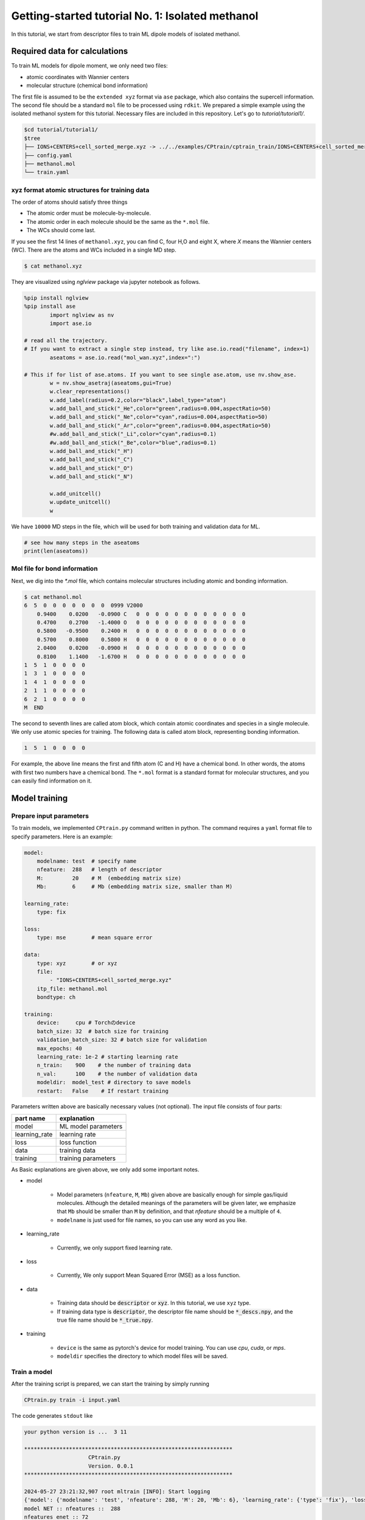 ========================================================
Getting-started tutorial No. 1: Isolated methanol
========================================================

In this tutorial, we start from descriptor files to train ML dipole models of isolated methanol. 


Required data for calculations
========================================

To train ML models for dipole moment, we only need two files:

* atomic coordinates with Wannier centers
* molecular structure (chemical bond information)

The first file is assumed to be the ``extended xyz`` format via ``ase`` package, which also contains the supercell information. The second file should be a standard ``mol`` file to be processed using ``rdkit``. We prepared a simple example using the isolated methanol system for this tutorial. Necessary files are included in this repository. Let's go to `tutorial/tutorial1/`.

.. code-block:: bash

    $cd tutorial/tutorial1/
    $tree 
    ├── IONS+CENTERS+cell_sorted_merge.xyz -> ../../examples/CPtrain/cptrain_train/IONS+CENTERS+cell_sorted_merge.xyz
    ├── config.yaml
    ├── methanol.mol
    └── train.yaml



xyz format atomic structures for training data
---------------------------------------------------

The order of atoms should satisfy three things

* The atomic order must be molecule-by-molecule.
* The atomic order in each molecule should be the same as the ``*.mol`` file. 
* The WCs should come last.

If you see the first 14 lines of ``methanol.xyz``, you can find C, four H,O and eight X, where `X` means the Wannier centers (WC). There are the atoms and WCs included in a single MD step. 

.. code-block:: bash

    $ cat methanol.xyz


They are visualized using `nglview` package via jupyter notebook as follows. 

.. code-block:: python

        %pip install nglview
        %pip install ase
		import nglview as nv
		import ase.io

        # read all the trajectory. 
        # If you want to extract a single step instead, try like ase.io.read("filename", index=1)
		aseatoms = ase.io.read("mol_wan.xyz",index=":")

        # This if for list of ase.atoms. If you want to see single ase.atom, use nv.show_ase.
		w = nv.show_asetraj(aseatoms,gui=True)
		w.clear_representations()
		w.add_label(radius=0.2,color="black",label_type="atom")
		w.add_ball_and_stick("_He",color="green",radius=0.004,aspectRatio=50)
		w.add_ball_and_stick("_Ne",color="cyan",radius=0.004,aspectRatio=50)
		w.add_ball_and_stick("_Ar",color="green",radius=0.004,aspectRatio=50)
		#w.add_ball_and_stick("_Li",color="cyan",radius=0.1)
		#w.add_ball_and_stick("_Be",color="blue",radius=0.1)
		w.add_ball_and_stick("_H")
		w.add_ball_and_stick("_C")
		w.add_ball_and_stick("_O")
		w.add_ball_and_stick("_N")

		w.add_unitcell()
		w.update_unitcell()
		w


We have ``10000`` MD steps in the file, which will be used for both training and validation data for ML.

.. code-block:: python

    # see how many steps in the aseatoms
    print(len(aseatoms))


Mol file for bond information
---------------------------------------

Next, we dig into the `*.mol` file, which contains molecular structures including atomic and bonding information. 

.. code-block:: bash

    $ cat methanol.mol
    6  5  0  0  0  0  0  0  0  0999 V2000
        0.9400    0.0200   -0.0900 C   0  0  0  0  0  0  0  0  0  0  0  0
        0.4700    0.2700   -1.4000 O   0  0  0  0  0  0  0  0  0  0  0  0
        0.5800   -0.9500    0.2400 H   0  0  0  0  0  0  0  0  0  0  0  0
        0.5700    0.8000    0.5800 H   0  0  0  0  0  0  0  0  0  0  0  0
        2.0400    0.0200   -0.0900 H   0  0  0  0  0  0  0  0  0  0  0  0
        0.8100    1.1400   -1.6700 H   0  0  0  0  0  0  0  0  0  0  0  0
    1  5  1  0  0  0  0
    1  3  1  0  0  0  0
    1  4  1  0  0  0  0
    2  1  1  0  0  0  0
    6  2  1  0  0  0  0
    M  END

The second to seventh lines are called atom block, which contain atomic coordinates and species in a single molecule. We only use atomic species for training. The following data is called atom block, representing bonding information. 

.. code-block:: bash

    1  5  1  0  0  0  0

For example, the above line means the first and fifth atom (C and H) have a chemical bond. In other words, the atoms with first two numbers have a chemical bond. The ``*.mol`` format is a standard format for molecular structures, and you can easily find information on it.


Model training
==================

Prepare input parameters
------------------------------

To train models, we implemented ``CPtrain.py`` command written in python. The command requires a ``yaml`` format file to specify parameters. Here is an example:

.. code-block:: yaml

    model:
        modelname: test  # specify name
        nfeature:  288   # length of descriptor
        M:         20    # M  (embedding matrix size)
        Mb:        6     # Mb (embedding matrix size, smaller than M)

    learning_rate:
        type: fix

    loss:
        type: mse        # mean square error

    data:
        type: xyz        # or xyz
        file:
            - "IONS+CENTERS+cell_sorted_merge.xyz"
        itp_file: methanol.mol
        bondtype: ch

    training:
        device:     cpu # Torchのdevice
        batch_size: 32  # batch size for training 
        validation_batch_size: 32 # batch size for validation
        max_epochs: 40
        learning_rate: 1e-2 # starting learning rate
        n_train:    900    # the number of training data
        n_val:      100    # the number of validation data
        modeldir:  model_test # directory to save models
        restart:   False    # If restart training 

Parameters written above are basically necessary values (not optional). The input file consists of four parts:


+----------------+------------------------+
|  part name     | explanation            |            
+================+========================+
| model          |  ML model parameters   | 
+----------------+------------------------+
| learning_rate  | learning rate          | 
+----------------+------------------------+
| loss           | loss function          |
+----------------+------------------------+
| data           | training data          | 
+----------------+------------------------+
| training       | training parameters    |
+----------------+------------------------+

As Basic explanations are given above, we only add some important notes.

* model

    * Model parameters (``nfeature``, ``M``, ``Mb``) given above are basically enough for simple gas/liquid molecules. Although the detailed meanings of the parameters will be given later, we emphasize that ``Mb`` should be smaller than ``M`` by definition, and that `nfeature` should be a multiple of ``4``.
    * ``modelname`` is just used for file names, so you can use any word as you like.

* learning_rate

    * Currently, we only support fixed learning rate. 

* loss

    * Currently, We only support Mean Squared Error (MSE) as a loss function.

* data

    * Training data should be :code:`descriptor` or :code:`xyz`. In this tutorial, we use ``xyz`` type.
    * If training data type is :code:`descriptor`, the descriptor file name should be :code:`*_descs.npy`, and the true file name should be :code:`*_true.npy`.


* training

    * ``device`` is the same as pytorch's device for model training. You can use `cpu`, `cuda`, or `mps`.
    * ``modeldir`` specifies the directory to which model files will be saved.


Train a model
----------------------

After the training script is prepared, we can start the training by simply running

.. code-block:: bash

    CPtrain.py train -i input.yaml

The code generates ``stdout`` like 

.. code-block:: bash

    your python version is ...  3 11

    *****************************************************************
                        CPtrain.py
                        Version. 0.0.1
    *****************************************************************

    2024-05-27 23:21:32,907 root mltrain [INFO]: Start logging
    {'model': {'modelname': 'test', 'nfeature': 288, 'M': 20, 'Mb': 6}, 'learning_rate': {'type': 'fix'}, 'loss': {'type': 'mse'}, 'data': {'type': 'xyz', 'file': ['IONS+CENTERS+cell_sorted_merge.xyz'], 'itp_file': 'methanol.mol'}, 'training': {'device': 'cpu', 'batch_size': 32, 'validation_batch_size': 32, 'max_epochs': 40, 'learning_rate': '1e-2', 'n_train': 900, 'n_val': 100, 'modeldir': 'model_test', 'restart': False}}
    model NET :: nfeatures ::  288
    nfeatures_enet :: 72
    nfeatures_fnet :: 120
    =================================================================
    Layer (type:depth-idx)                   Param #
    =================================================================
    NET_withoutBN                            --
    ├─Linear: 1-1                            3,650
    ├─Linear: 1-2                            2,550
    ├─Linear: 1-3                            73,440
    ├─Linear: 1-4                            6,050
    ├─Linear: 1-5                            2,550
    ├─Linear: 1-6                            1,020
    =================================================================
    Total params: 89,260
    Trainable params: 89,260
    Non-trainable params: 0
    =================================================================
    2024-05-27 23:21:32,927 root mltrain [INFO]:  --------------------------------------
    data type :: xyz
    -----  ml.read_mol :: parse results... -------
    bonds_list ::  [[0, 4], [0, 2], [0, 3], [1, 0], [5, 1]]
    counter    ::  6
    atom_list  ::  ['C', 'O', 'H', 'H', 'H', 'H']
    -----------------------------------------------
    ================
    CH bonds...       [[0, 4], [0, 2], [0, 3]]
    CO bonds...       [[1, 0]]
    OH bonds...       [[5, 1]]
    OO bonds...       []
    CC bonds...       []
    CC ring bonds...  []


    ==================
    ring_bond_index  []
    ch_bond_index    [0, 1, 2]
    oh_bond_index    [4]
    co_bond_index    [3]
    cc_bond_index    []
    ================
    O atoms (lonepair)...       [1]
    N atoms (lonepair)...       []
    C atoms ...                 [0]
    H atoms ...                 [2, 3, 4, 5]
    C 0.94 0.02 -0.09
    O 0.47 0.27 -1.4
    -----  ml.read_mol :: parse results... -------
    representative_atom_index  :: 1
    -----------------------------------------------
    ================
    coh_index/coc_index :: [oの番号, {coボンドの番号(co_bond_indexの0から数えていくつか),ohボンドの番号}]
    TODO :: もしかしたらbond_indexを使った方が全体的にやりやすいかもしれない
    coh_index :: [[0, {'CO': 0, 'OH': 0}]]
    coc_index :: []
    Loading xyz file ::  ['IONS+CENTERS+cell_sorted_merge.xyz']
    len xyz == 1
    2024-05-27 23:21:34,561 root mltrain [INFO]:  -----------------------------------------------------------------
    2024-05-27 23:21:34,561 root mltrain [INFO]:  ---Summary of DataSystem: training     ----------------------------------
    2024-05-27 23:21:34,561 root mltrain [INFO]: found 1 system(s):
    2024-05-27 23:21:34,561 root mltrain [INFO]:                         system  natoms  bch_sz   n_bch
    2024-05-27 23:21:34,561 root mltrain [INFO]: IONS+CENTERS+cell_sorted_merge.xyz    1000      32      31
    2024-05-27 23:21:34,562 root mltrain [INFO]: --------------------------------------------------------------------------------------
    splitting atoms into atoms and WCs
    Assigning Wannier Centers
    Finish Assigning Wannier Centers
    2024-05-27 23:22:28,891 Trainer __init__ [INFO]: model data will be saved to model_test
    =================================================================
    Layer (type:depth-idx)                   Param #
    =================================================================
    NET_withoutBN                            --
    ├─Linear: 1-1                            3,650
    ├─Linear: 1-2                            2,550
    ├─Linear: 1-3                            73,440
    ├─Linear: 1-4                            6,050
    ├─Linear: 1-5                            2,550
    ├─Linear: 1-6                            1,020
    =================================================================
    Total params: 89,260
    Trainable params: 89,260
    Non-trainable params: 0
    =================================================================

    2024-05-27 23:22:28,892 Trainer init_model [INFO]: Torch device (cpu or cuda gpu or m1 mac gpu): cpu
    2024-05-27 23:22:29,384 numexpr.utils _init_num_threads [INFO]: Note: NumExpr detected 16 cores but "NUMEXPR_MAX_THREADS" not set, so enforcing safe limit of 8.
    2024-05-27 23:22:29,384 numexpr.utils _init_num_threads [INFO]: NumExpr defaulting to 8 threads.
    2024-05-27 23:22:29,556 Trainer set_dataset [INFO]:  n_traing ( number of training  data): 900
    2024-05-27 23:22:29,556 Trainer set_dataset [INFO]:  n_val    ( number of validatin data): 100
    ^@2024-05-27 23:23:05,110 Trainer epoch_step [INFO]: epoch= 1 : time= 35.553799867630005 [s] : loss(train)= 0.0030520600183600827 : loss(valid)= 0.0028606270595143237 : RMSE[D](train)= 0.0551564542987999 : RMSE[D](valid)= 0.05347409362915805
    model is saved to model_test_tmp1.pt at model_test
    2024-05-27 23:23:41,283 Trainer epoch_step [INFO]: epoch= 2 : time= 36.05292296409607 [s] : loss(train)= 0.002742534619756043 : loss(valid)= 0.002425628947094083 : RMSE[D](train)= 0.05222889056766713 : RMSE[D](valid)= 0.04924118021059818
    model is saved to model_test_tmp2.pt at model_test
    2024-05-27 23:24:17,498 Trainer epoch_step [INFO]: epoch= 3 : time= 36.17855882644653 [s] : loss(train)= 0.0027552477217146327 : loss(valid)= 0.0023257903133829436 : RMSE[D](train)= 0.05240615377016262 : RMSE[D](valid)= 0.04821778239842708
    model is saved to model_test_tmp3.pt at model_test
    2024-05-27 23:24:52,931 Trainer epoch_step [INFO]: epoch= 4 : time= 35.389596939086914 [s] : loss(train)= 0.002701992983929813 : loss(valid)= 0.002566932700574398 : RMSE[D](train)= 0.051863416078856424 : RMSE[D](valid)= 0.0505809825728987
    model is saved to model_test_tmp4.pt at model_test
    2024-05-27 23:25:28,712 Trainer epoch_step [INFO]: epoch= 5 : time= 35.72677397727966 [s] : loss(train)= 0.0026170784757206483 : loss(valid)= 0.0026297084211061397 : RMSE[D](train)= 0.05109348549317842 : RMSE[D](valid)= 0.05118794610165333
    model is saved to model_test_tmp5.pt at model_test
    2024-05-27 23:26:02,858 Trainer epoch_step [INFO]: epoch= 6 : time= 34.10452723503113 [s] : loss(train)= 0.002519122832122126 : loss(valid)= 0.002710235926012198 : RMSE[D](train)= 0.05010292158956631 : RMSE[D](valid)= 0.05182654546680134
    model is saved to model_test_tmp6.pt at model_test
    2024-05-27 23:26:36,344 Trainer epoch_step [INFO]: epoch= 7 : time= 33.43118190765381 [s] : loss(train)= 0.002488897938746959 : loss(valid)= 0.002438249376912912 : RMSE[D](train)= 0.04980324078916386 : RMSE[D](valid)= 0.04936132032714493
    model is saved to model_test_tmp7.pt at model_test
    2024-05-27 23:27:09,524 Trainer epoch_step [INFO]: epoch= 8 : time= 33.13404870033264 [s] : loss(train)= 0.0024281473555934747 : loss(valid)= 0.0024121985770761967 : RMSE[D](train)= 0.049172273966610065 : RMSE[D](valid)= 0.04911379181779723
    model is saved to model_test_tmp8.pt at model_test
    2024-05-27 23:27:42,988 Trainer epoch_step [INFO]: epoch= 9 : time= 33.424768924713135 [s] : loss(train)= 0.0024187416752933393 : loss(valid)= 0.00232696447831889 : RMSE[D](train)= 0.04911207242387859 : RMSE[D](valid)= 0.04820846097177897
    model is saved to model_test_tmp9.pt at model_test
    2024-05-27 23:28:17,375 Trainer epoch_step [INFO]: epoch= 10 : time= 34.339770793914795 [s] : loss(train)= 0.002027994516538456 : loss(valid)= 0.0020500118068108955 : RMSE[D](train)= 0.04497044101939407 : RMSE[D](valid)= 0.045273193022861896
    model is saved to model_test_tmp10.pt at model_test
    2024-05-27 23:28:50,388 Trainer epoch_step [INFO]: epoch= 11 : time= 32.96853709220886 [s] : loss(train)= 0.0018060718056014074 : loss(valid)= 0.0015387694584205747 : RMSE[D](train)= 0.042402016109021445 : RMSE[D](valid)= 0.0391866800126098
    model is saved to model_test_tmp11.pt at model_test
    2024-05-27 23:29:23,494 Trainer epoch_step [INFO]: epoch= 12 : time= 33.06202292442322 [s] : loss(train)= 0.0015744604378206922 : loss(valid)= 0.001602462415272991 : RMSE[D](train)= 0.03961410282709073 : RMSE[D](valid)= 0.03996957523043282
    model is saved to model_test_tmp12.pt at model_test
    2024-05-27 23:29:56,833 Trainer epoch_step [INFO]: epoch= 13 : time= 33.296122789382935 [s] : loss(train)= 0.0015049170885634208 : loss(valid)= 0.0015406373422592878 : RMSE[D](train)= 0.03872750117829672 : RMSE[D](valid)= 0.039230152528586505
    model is saved to model_test_tmp13.pt at model_test
    2024-05-27 23:30:30,009 Trainer epoch_step [INFO]: epoch= 14 : time= 33.13048601150513 [s] : loss(train)= 0.0014625149363252734 : loss(valid)= 0.0013872180522109072 : RMSE[D](train)= 0.038211363274244604 : RMSE[D](valid)= 0.03717074105946483
    model is saved to model_test_tmp14.pt at model_test
    2024-05-27 23:31:03,023 Trainer epoch_step [INFO]: epoch= 15 : time= 32.970470905303955 [s] : loss(train)= 0.0012952481338288635 : loss(valid)= 0.0011708201685299475 : RMSE[D](train)= 0.03594431862161766 : RMSE[D](valid)= 0.034191540839132055
    model is saved to model_test_tmp15.pt at model_test
    2024-05-27 23:31:37,101 Trainer epoch_step [INFO]: epoch= 16 : time= 34.034749031066895 [s] : loss(train)= 0.0012781490970935141 : loss(valid)= 0.0012487516505643725 : RMSE[D](train)= 0.03567568660112371 : RMSE[D](valid)= 0.03530874235402812
    model is saved to model_test_tmp16.pt at model_test
    2024-05-27 23:32:10,323 Trainer epoch_step [INFO]: epoch= 17 : time= 33.178393840789795 [s] : loss(train)= 0.0012396411870473198 : loss(valid)= 0.0012016038332755368 : RMSE[D](train)= 0.0351610294889353 : RMSE[D](valid)= 0.0346635038703976
    model is saved to model_test_tmp17.pt at model_test
    2024-05-27 23:32:43,535 Trainer epoch_step [INFO]: epoch= 18 : time= 33.16394877433777 [s] : loss(train)= 0.0012235958503359662 : loss(valid)= 0.0012918139109387994 : RMSE[D](train)= 0.03492190754501672 : RMSE[D](valid)= 0.03592647573961546
    model is saved to model_test_tmp18.pt at model_test
    2024-05-27 23:33:16,961 Trainer epoch_step [INFO]: epoch= 19 : time= 33.37561392784119 [s] : loss(train)= 0.0012278797990542703 : loss(valid)= 0.0012458103786533077 : RMSE[D](train)= 0.03499613492118348 : RMSE[D](valid)= 0.035192720360356027
    model is saved to model_test_tmp19.pt at model_test
    2024-05-27 23:33:50,577 Trainer epoch_step [INFO]: epoch= 20 : time= 33.57127404212952 [s] : loss(train)= 0.0012240493794836635 : loss(valid)= 0.001295727367202441 : RMSE[D](train)= 0.03495633493656875 : RMSE[D](valid)= 0.03591999197134574
    model is saved to model_test_tmp20.pt at model_test
    2024-05-27 23:34:23,622 Trainer epoch_step [INFO]: epoch= 21 : time= 32.997060775756836 [s] : loss(train)= 0.0012256120015600963 : loss(valid)= 0.0011909629683941603 : RMSE[D](train)= 0.03495001219865892 : RMSE[D](valid)= 0.03448448842303
    model is saved to model_test_tmp21.pt at model_test
    2024-05-27 23:34:56,853 Trainer epoch_step [INFO]: epoch= 22 : time= 33.18896174430847 [s] : loss(train)= 0.0012167344518404985 : loss(valid)= 0.0012835346860811114 : RMSE[D](train)= 0.034833311084896894 : RMSE[D](valid)= 0.03577993540008407
    model is saved to model_test_tmp22.pt at model_test
    2024-05-27 23:35:29,807 Trainer epoch_step [INFO]: epoch= 23 : time= 32.91186189651489 [s] : loss(train)= 0.0011236058489885181 : loss(valid)= 0.0011108355053390067 : RMSE[D](train)= 0.03343205283435263 : RMSE[D](valid)= 0.03328191643945063
    model is saved to model_test_tmp23.pt at model_test
    2024-05-27 23:36:03,022 Trainer epoch_step [INFO]: epoch= 24 : time= 33.170867919921875 [s] : loss(train)= 0.001198199895692856 : loss(valid)= 0.0011316734598949552 : RMSE[D](train)= 0.03454902092721321 : RMSE[D](valid)= 0.03361872941420203
    model is saved to model_test_tmp24.pt at model_test
    2024-05-27 23:36:36,357 Trainer epoch_step [INFO]: epoch= 25 : time= 33.290594816207886 [s] : loss(train)= 0.0011569774401972868 : loss(valid)= 0.00125562238584583 : RMSE[D](train)= 0.03398148767577144 : RMSE[D](valid)= 0.03526287444169499
    model is saved to model_test_tmp25.pt at model_test
    2024-05-27 23:37:09,678 Trainer epoch_step [INFO]: epoch= 26 : time= 33.2756552696228 [s] : loss(train)= 0.0010826434694796003 : loss(valid)= 0.0012303667608648539 : RMSE[D](train)= 0.03285225680652831 : RMSE[D](valid)= 0.0350027180085837
    model is saved to model_test_tmp26.pt at model_test
    2024-05-27 23:37:43,053 Trainer epoch_step [INFO]: epoch= 27 : time= 33.32958698272705 [s] : loss(train)= 0.001173686479367981 : loss(valid)= 0.0010828875432101388 : RMSE[D](train)= 0.034169700120643916 : RMSE[D](valid)= 0.03287867522535803
    model is saved to model_test_tmp27.pt at model_test
    2024-05-27 23:38:19,747 Trainer epoch_step [INFO]: epoch= 28 : time= 36.647231101989746 [s] : loss(train)= 0.001116036980030393 : loss(valid)= 0.0012196329965566595 : RMSE[D](train)= 0.03330824263660591 : RMSE[D](valid)= 0.03489144527681723
    model is saved to model_test_tmp28.pt at model_test
    2024-05-27 23:38:59,670 Trainer epoch_step [INFO]: epoch= 29 : time= 39.88249492645264 [s] : loss(train)= 0.0011180073737965099 : loss(valid)= 0.0012258108084400494 : RMSE[D](train)= 0.03336500989034002 : RMSE[D](valid)= 0.03500258438073604
    model is saved to model_test_tmp29.pt at model_test
    2024-05-27 23:39:49,398 Trainer epoch_step [INFO]: epoch= 30 : time= 49.675516843795776 [s] : loss(train)= 0.0010629503813106567 : loss(valid)= 0.0010745280305854976 : RMSE[D](train)= 0.03253391709756107 : RMSE[D](valid)= 0.03270917398237465
    model is saved to model_test_tmp30.pt at model_test
    2024-05-27 23:40:26,195 Trainer epoch_step [INFO]: epoch= 31 : time= 36.73529386520386 [s] : loss(train)= 0.0010963863585077757 : loss(valid)= 0.001109493294886003 : RMSE[D](train)= 0.03305228076125506 : RMSE[D](valid)= 0.03320700290457949
    model is saved to model_test_tmp31.pt at model_test
    2024-05-27 23:41:06,045 Trainer epoch_step [INFO]: epoch= 32 : time= 39.80792784690857 [s] : loss(train)= 0.001064531773278889 : loss(valid)= 0.0011376045683088403 : RMSE[D](train)= 0.032547290130018745 : RMSE[D](valid)= 0.03362633110102043
    model is saved to model_test_tmp32.pt at model_test
    2024-05-27 23:41:46,186 Trainer epoch_step [INFO]: epoch= 33 : time= 40.091362953186035 [s] : loss(train)= 0.0010355500500216813 : loss(valid)= 0.0009315957043630382 : RMSE[D](train)= 0.03212837784581807 : RMSE[D](valid)= 0.030487922940679202
    model is saved to model_test_tmp33.pt at model_test
    2024-05-27 23:42:21,759 Trainer epoch_step [INFO]: epoch= 34 : time= 35.53277611732483 [s] : loss(train)= 0.0009523128766366946 : loss(valid)= 0.0008897289323310057 : RMSE[D](train)= 0.030749915142596514 : RMSE[D](valid)= 0.029788555875735753
    model is saved to model_test_tmp34.pt at model_test
    2024-05-27 23:42:57,443 Trainer epoch_step [INFO]: epoch= 35 : time= 35.59277606010437 [s] : loss(train)= 0.0009194710645325748 : loss(valid)= 0.0008036431002741059 : RMSE[D](train)= 0.030231966427741203 : RMSE[D](valid)= 0.028328095215842314
    model is saved to model_test_tmp35.pt at model_test
    2024-05-27 23:43:34,729 Trainer epoch_step [INFO]: epoch= 36 : time= 37.2429301738739 [s] : loss(train)= 0.0008694644493516535 : loss(valid)= 0.0008589115265446404 : RMSE[D](train)= 0.02939380869049454 : RMSE[D](valid)= 0.029268487767904347
    model is saved to model_test_tmp36.pt at model_test
    2024-05-27 23:44:10,015 Trainer epoch_step [INFO]: epoch= 37 : time= 35.23839807510376 [s] : loss(train)= 0.0008100573946389236 : loss(valid)= 0.0007349376101046801 : RMSE[D](train)= 0.02839690322675918 : RMSE[D](valid)= 0.0270813759830895
    model is saved to model_test_tmp37.pt at model_test
    2024-05-27 23:44:46,935 Trainer epoch_step [INFO]: epoch= 38 : time= 36.876343965530396 [s] : loss(train)= 0.0008246830173967672 : loss(valid)= 0.0007781900543098649 : RMSE[D](train)= 0.028661926251427983 : RMSE[D](valid)= 0.027891913603732336
    model is saved to model_test_tmp38.pt at model_test
    2024-05-27 23:45:27,108 Trainer epoch_step [INFO]: epoch= 39 : time= 40.12124514579773 [s] : loss(train)= 0.0008413328593763124 : loss(valid)= 0.0008210245287045836 : RMSE[D](train)= 0.028899934585797222 : RMSE[D](valid)= 0.02863102027700547
    model is saved to model_test_tmp39.pt at model_test
    2024-05-27 23:46:17,073 Trainer epoch_step [INFO]: epoch= 40 : time= 49.92154312133789 [s] : loss(train)= 0.0008217944268835708 : loss(valid)= 0.0008133725496008992 : RMSE[D](train)= 0.028557669288744897 : RMSE[D](valid)= 0.028495248694122847
    model is saved to model_test_tmp40.pt at model_test
    model is saved to model_test_weight.pth at model_test
    model is saved to model_test_all.pth at model_test
    model is saved to model_test.pt at model_test

To train models for all the chemical bond species, We iteratively run the command with modifying the input of ``bondtype``.



Test a model
----------------------

We can check the quality of the trained model using a `yaml` structure file.

[TODO] 構造をtestとtrainに分けなくて大丈夫か？

.. code-block:: bash

    CPtrain.py test -m chmodel_test/model_ch_python.pt -x IONS+CENTERS+cell_sorted_merge.xyz -m methanol.mol

It takes a few minutes to complete the calculation. The code generates two figures and two text files. The figures are the correlation between the predicted and true dipole moments (and the absolute value of the dipole moment). The text files named ``pred_list.txt`` and ``true_list.txt`` contain the predicted dipole moments and the true dipole moments, and they are visualized in ``pred_true_norm.png`` and ``pred_true_density.png``.

.. image:: ../examples/CPtrain/cptrain_test/pred_true_norm.png
    :width: 400
    :align: center


Calculate dipoles along MD trajectories
------------------------------------------

After validating our trained model works well, we try our model on molecular dynamics trajectories using C++ interface. Let us go to the example directory

.. code-block:: bash

    cd examples/dieltools/methanol


The input file for the C++ code is given in ``yaml`` format and is as follows.

.. code-block:: bash

    general:
        itpfilename: methanol.acpype/input_GMX.mol
        bondfilename: methanol.mol
        savedir: dipole_10ps/
        temperature: 300
        timestep: 0.242
    descriptor:
        calc: 1
        directory: ./
        xyzfilename: IONS+CENTERS+cell_sorted_merge.xyz
        savedir: dipole_10ps/
        descmode: 2
        desctype: allinone
        haswannier: 1   # if WCs are in xyz, set 1
        interval: 1
        desc_coh: 0
    predict:
        calc: 1
        desc_dir: dipole_10ps/
        model_dir: model_rotate_methanol/
        modelmode: rotate
        bondspecies: 4
        save_truey: 0

The input composes of three part, ``general``, ``descripter``, and ``predict``. The details of the parameters are given bellow.

* general

    * itpfilename[required]: ``mol`` file for the molecule. (methanol in our case)
    * savedir[required]:     The directory to which all the outputs will be saved.
    * temperature[optional]: We can optionally set the temperature to calculate dielectric properties. The default is 300 [Kelvin]
    * timestep[optional]:    We can optionally set the MD timestep to calculate dynamical dielectric properties.

* descripter

    * calc[required]: 1 for doing calculation, 0 for skip calculation.
    * directory[required]: The directory in which the input xyz is stored.
    * xyzfilename[required]: The input xyz filename.
    * desctype[required]: The type of descriptor. Currently we have ``allinone`` and ``old``.

* predict:
    * calc: 1
    * desc_dir: dipole_10ps/
    * model_dir: /home/k0151/k015124/c++/20231025_model_rotate_methanol/
    * modelmode: rotate
    * bondspecies: 4
    * save_truey: 0

You can perform C++ calculations with enabling OpenMP. For example, you can set the number of threads to 12 by running 

.. code-block:: bash

    export OMP_NUM_THREADS=12
    dieltools config.yaml

After the calculation, the following result files are saved in the directory specified by ``savedir``. 

* ``total_dipole.txt``: system total dipole.
* ``mol_wan.xyz``: atomic and predicted WCs configurations in ``xyz`` format.
* ``DIELCONST``: dielectric constant and average molecular dipole.

We can visualize the system dipole moment along the MD trajectory using ``total_dipole.txt`` to see if our calculation success. We show the example python script here.

.. code-block:: python

    import matplotlib as mpl
    import matplotlib.pyplot as plt
    import numpy as np
    # load data
    dnn = np.loadtxt("total_dipole.txt")[:,1:]
    # load timestep
    with open('total_dipole.txt')as f:
        line= f.readline()
            while line:
                if line.startswith("#TIMESTEP") == True:
                    dt = line.split(" ")[1]  # timestep in fs
    # constant change from fs to ps
    fs2ps = 1/1000
    # figure instantce
    fig, ax = plt.subplots(figsize=(8,5),tight_layout=True) 
    ax.plot(dt*fs2ps*np.arange(len(dnn[:,0])), dnn[:,0], label="DNN_x", lw=3)  # 描画
    ax.plot(dt*fs2ps*np.arange(len(dnn[:,1])), dnn[:,1], label="DNN_y", lw=3)  # 描画
    ax.plot(dt*fs2ps*np.arange(len(dnn[:,2])), dnn[:,2], label="DNN_z", lw=3)  # 描画

    # 各要素で設定したい文字列の取得
    xticklabels = ax.get_xticklabels()
    yticklabels = ax.get_yticklabels()
    xlabel="Time [ps]"
    ylabel="Dipole [D]"

    # 各要素の設定を行うsetコマンド
    ax.set_xlabel(xlabel,fontsize=22)
    ax.set_ylabel(ylabel,fontsize=22)
    ax.grid()
    ax.tick_params(axis='x', labelsize=20 )
    ax.tick_params(axis='y', labelsize=20 )
    lgnd=ax.legend(loc="upper left",fontsize=20)
    # lgnd.legendHandles[0]._sizes = [30]
    # lgnd.legendHandles[0]._alpha = [1.0]


Finally, we perform Fourier transformation of the total dipole moments to calculate the dielectric function via ``CPextract.py`` command. You must specify the high-frequency dielectric constant with ``-E`` option.

.. code-block:: bash

    CPextract.py diel spectra -F total_dipole.txt -E 1.76624 -e 0 -w 1

